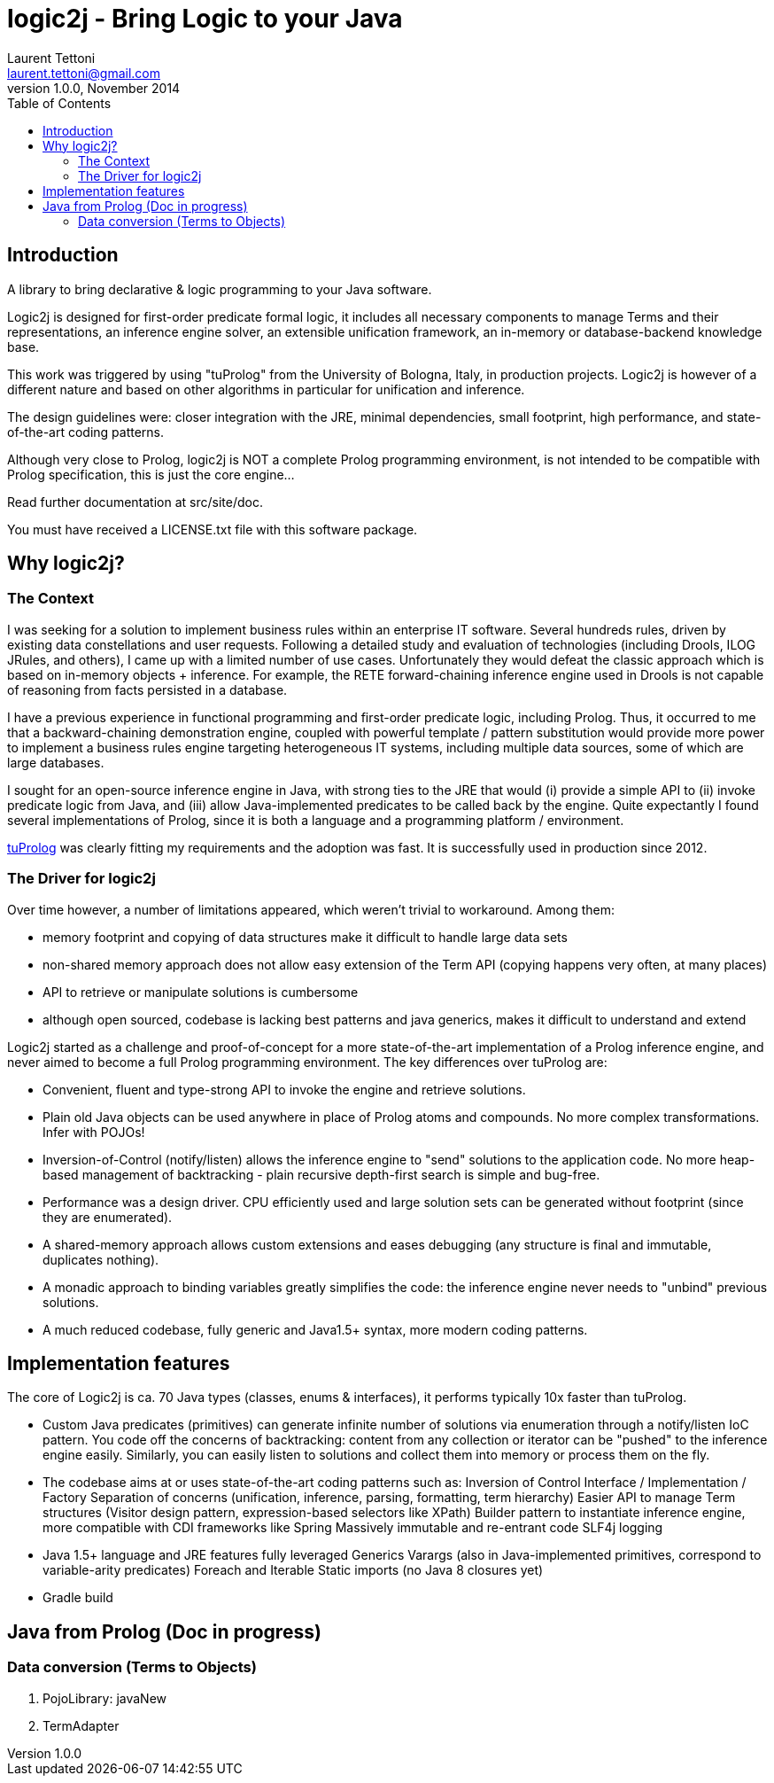 logic2j - Bring Logic to your Java
==================================
Laurent Tettoni <laurent.tettoni@gmail.com>
v1.0.0, November 2014:
:toc:


== Introduction

A library to bring declarative & logic programming to your Java software.

Logic2j is designed for first-order predicate formal logic, it includes all necessary
components to manage Terms and their representations, an inference engine solver,
an extensible unification framework, an in-memory or database-backend knowledge base.

This work was triggered by using "tuProlog" from the University of Bologna, Italy, in production projects.
Logic2j is however of a different nature and based on other algorithms in particular for unification and inference.

The design guidelines were: closer integration with the JRE, minimal dependencies,
small footprint, high performance, and state-of-the-art coding patterns.

Although very close to Prolog, logic2j is NOT a complete Prolog programming environment, is not
intended to be compatible with Prolog specification, this is just the core engine...

Read further documentation at src/site/doc.

You must have received a LICENSE.txt file with this software package.




== Why logic2j?

=== The Context

I was seeking for a solution to implement business rules within an enterprise IT software.
Several hundreds rules, driven by existing data constellations and user requests.
Following a detailed study and evaluation of technologies (including Drools, ILOG JRules, and others),
I came up with a limited number of use cases.
Unfortunately they would defeat the classic approach which is based on in-memory objects + inference.
For example, the RETE forward-chaining inference engine used in Drools is not capable of
reasoning from facts persisted in a database.

I have a previous experience in functional programming and first-order predicate logic, including Prolog.
Thus, it occurred to me that a backward-chaining demonstration engine, coupled with powerful template / pattern substitution would
provide more power to implement a business rules engine targeting heterogeneous IT systems, including multiple data sources,
some of which are large databases.

I sought for an open-source inference engine in Java, with strong ties to the JRE that would (i) provide a simple API
to (ii) invoke predicate logic from Java, and (iii) allow Java-implemented predicates to be called back by the engine.
Quite expectantly I found several implementations of Prolog, since it is both a language and a programming platform / environment.

link:http://tuprolog.apice.unibo.it/[tuProlog] was clearly fitting my requirements and the adoption was fast.
It is successfully used in production since 2012.


=== The Driver for logic2j

Over time however, a number of limitations appeared, which weren't trivial to workaround. Among them:

- memory footprint and copying of data structures make it difficult to handle large data sets
- non-shared memory approach does not allow easy extension of the Term API (copying happens very often, at many places)
- API to retrieve or manipulate solutions is cumbersome
- although open sourced, codebase is lacking best patterns and java generics, makes it difficult to understand and extend

Logic2j started as a challenge and proof-of-concept for a more state-of-the-art implementation of a
Prolog inference engine, and never aimed to become a full Prolog programming environment.
The key differences over tuProlog are:

- Convenient, fluent and type-strong API to invoke the engine and retrieve solutions.
- Plain old Java objects can be used anywhere in place of Prolog atoms and compounds. No more complex transformations. Infer with POJOs!
- Inversion-of-Control (notify/listen) allows the inference engine to "send" solutions to the application code.
  No more heap-based management of backtracking - plain recursive depth-first search is simple and bug-free.
- Performance was a design driver. CPU efficiently used and large solution sets can be generated without footprint (since they are enumerated).
- A shared-memory approach allows custom extensions and eases debugging (any structure is final and immutable, duplicates nothing).
- A monadic approach to binding variables greatly simplifies the code: the inference engine never needs to "unbind" previous solutions.
- A much reduced codebase, fully generic and Java1.5+ syntax, more modern coding patterns.

== Implementation features

The core of Logic2j is ca. 70 Java types (classes, enums & interfaces), it performs typically 10x faster than tuProlog.

- Custom Java predicates (primitives) can generate infinite number of solutions via enumeration through a notify/listen IoC pattern.
  You code off the concerns of backtracking: content from any collection or iterator can be "pushed" to the inference engine easily.
  Similarly, you can easily listen to solutions and collect them into memory or process them on the fly.

- The codebase aims at or uses state-of-the-art coding patterns such as:
  Inversion of Control
  Interface / Implementation / Factory
  Separation of concerns (unification, inference, parsing, formatting, term hierarchy)
  Easier API to manage Term structures (Visitor design pattern, expression-based selectors like XPath)
  Builder pattern to instantiate inference engine, more compatible with CDI frameworks like Spring
  Massively immutable and re-entrant code
  SLF4j logging

- Java 1.5+ language and JRE features fully leveraged
  Generics
  Varargs (also in Java-implemented primitives, correspond to variable-arity predicates)
  Foreach and Iterable
  Static imports
  (no Java 8 closures yet)

- Gradle build


== Java from Prolog (Doc in progress)

=== Data conversion (Terms to Objects)

. PojoLibrary: javaNew

. TermAdapter




